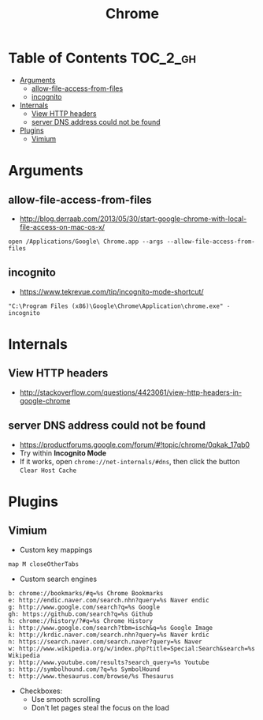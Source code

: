 #+TITLE: Chrome
* Table of Contents                                                :TOC_2_gh:
 - [[#arguments][Arguments]]
   - [[#allow-file-access-from-files][allow-file-access-from-files]]
   - [[#incognito][incognito]]
 - [[#internals][Internals]]
   - [[#view-http-headers][View HTTP headers]]
   - [[#server-dns-address-could-not-be-found][server DNS address could not be found]]
 - [[#plugins][Plugins]]
   - [[#vimium][Vimium]]

* Arguments
** allow-file-access-from-files
- http://blog.derraab.com/2013/05/30/start-google-chrome-with-local-file-access-on-mac-os-x/

#+BEGIN_SRC shell
  open /Applications/Google\ Chrome.app --args --allow-file-access-from-files
#+END_SRC

** incognito
- https://www.tekrevue.com/tip/incognito-mode-shortcut/

#+BEGIN_EXAMPLE
  "C:\Program Files (x86)\Google\Chrome\Application\chrome.exe" -incognito
#+END_EXAMPLE
* Internals
** View HTTP headers
- http://stackoverflow.com/questions/4423061/view-http-headers-in-google-chrome

[[file:img/screenshot_2017-02-04_12-28-25.png]]

** server DNS address could not be found
- https://productforums.google.com/forum/#!topic/chrome/0qkak_17qb0
- Try within *Incognito Mode*
- If it works, open ~chrome://net-internals/#dns~, then click the button ~Clear Host Cache~

* Plugins
** Vimium
- Custom key mappings
#+BEGIN_EXAMPLE
  map M closeOtherTabs
#+END_EXAMPLE

- Custom search engines
#+BEGIN_EXAMPLE
  b: chrome://bookmarks/#q=%s Chrome Bookmarks
  e: http://endic.naver.com/search.nhn?query=%s Naver endic
  g: http://www.google.com/search?q=%s Google
  gh: https://github.com/search?q=%s Github
  h: chrome://history/?#q=%s Chrome History
  i: http://www.google.com/search?tbm=isch&q=%s Google Image
  k: http://krdic.naver.com/search.nhn?query=%s Naver krdic
  n: https://search.naver.com/search.naver?query=%s Naver
  w: http://www.wikipedia.org/w/index.php?title=Special:Search&search=%s Wikipedia
  y: http://www.youtube.com/results?search_query=%s Youtube
  s: http://symbolhound.com/?q=%s SymbolHound
  t: http://www.thesaurus.com/browse/%s Thesaurus
#+END_EXAMPLE

- Checkboxes:
  - Use smooth scrolling
  - Don't let pages steal the focus on the load
